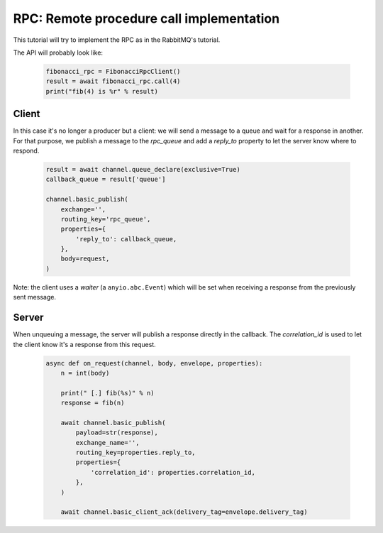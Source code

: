 RPC: Remote procedure call implementation
=========================================


This tutorial will try to implement the RPC as in the RabbitMQ's tutorial.

The API will probably look like:

 .. code-block:: python

     fibonacci_rpc = FibonacciRpcClient()
     result = await fibonacci_rpc.call(4)
     print("fib(4) is %r" % result)


Client
------

In this case it's no longer a producer but a client: we will send a message
to a queue and wait for a response in another. For that purpose, we publish
a message to the `rpc_queue` and add a `reply_to` property to let the
server know where to respond.

 .. code-block:: python

    result = await channel.queue_declare(exclusive=True)
    callback_queue = result['queue']

    channel.basic_publish(
        exchange='',
        routing_key='rpc_queue',
        properties={
            'reply_to': callback_queue,
        },
        body=request,
    )


Note: the client uses a `waiter` (a ``anyio.abc.Event``) which will be set when
receiving a response from the previously sent message.


Server
------

When unqueuing a message, the server will publish a response directly in
the callback. The `correlation_id` is used to let the client know it's a
response from this request.

 .. code-block:: python

    async def on_request(channel, body, envelope, properties):
        n = int(body)

        print(" [.] fib(%s)" % n)
        response = fib(n)

        await channel.basic_publish(
            payload=str(response),
            exchange_name='',
            routing_key=properties.reply_to,
            properties={
                'correlation_id': properties.correlation_id,
            },
        )

        await channel.basic_client_ack(delivery_tag=envelope.delivery_tag)
